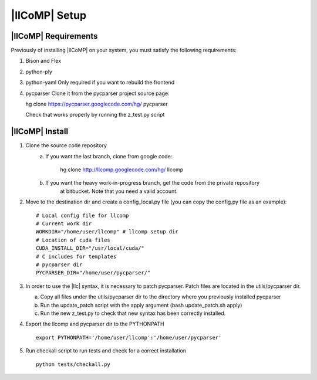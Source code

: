 |llCoMP| Setup
==================================


|llCoMP| Requirements
**********************************


Previously of installing |llCoMP| on your system, you must satisfy the following requirements:

1. Bison and Flex
2. python-ply
3. python-yaml
   Only required if you want to rebuild the frontend
4. pycparser
   Clone it from the pycparser project source page:

   hg clone https://pycparser.googlecode.com/hg/ pycparser

   Check that works properly by running the z_test.py script


|llCoMP| Install
**********************************


1. Clone the source code repository
    a. If you want the last branch, clone from google code:

	hg clone http://llcomp.googlecode.com/hg/ llcomp

    b. If you want the heavy work-in-progress branch, get the code from the private repository
	at bitbucket. Note that you need a valid account.


2. Move to the destination dir and create a config_local.py file (you can copy the config.py file as an example): :: 
   
	   # Local config file for llcomp
	   # Current work dir
	   WORKDIR="/home/user/llcomp" # llcomp setup dir
	   # Location of cuda files
	   CUDA_INSTALL_DIR="/usr/local/cuda/"
	   # C includes for templates
	   # pycparser dir
	   PYCPARSER_DIR="/home/user/pycparser/"


3. In order to use the |llc| syntax, it is necessary to patch pycparser. Patch files are located in the utils/pycparser dir.

   a. Copy all files under the utils/pycparser dir to the directory where you previously installed pycparser
   b. Run the update_patch script with the apply argument (bash update_patch.sh apply)
   c. Run the new z_test.py to check that new syntax has been correctly installed.

4. Export the llcomp and pycparser dir to the PYTHONPATH ::

    export PYTHONPATH='/home/user/llcomp':'/home/user/pycparser'

    
5. Run checkall script to run tests and check for a correct installation ::
    
     python tests/checkall.py 



